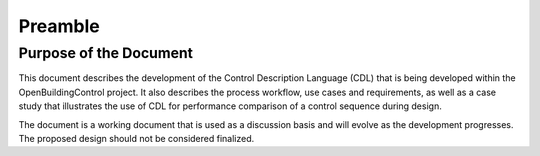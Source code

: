 .. raw:: latex

   \pagestyle{plain}

Preamble
--------

Purpose of the Document
^^^^^^^^^^^^^^^^^^^^^^^

This document describes the development of the
Control Description Language (CDL)
that is being developed within the OpenBuildingControl project.
It also describes the process workflow,
use cases and requirements, as well as a case study that illustrates the use of CDL for
performance comparison of a control sequence during design.

The document is a working document that is used as a discussion basis
and will evolve as the development progresses. The proposed design
should not be considered finalized.
